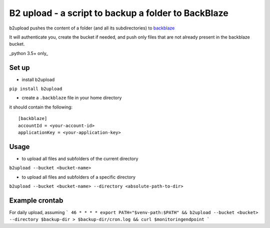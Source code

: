 B2 upload - a script to backup a folder to BackBlaze
====================================================

.. image:: https://landscape.io/github/niparis/backblaze-backup/master/landscape.svg?style=flat
   :target: https://landscape.io/github/niparis/backblaze-backup/master
   :alt: Code Health

b2upload pushes the content of a folder (and all its subdirectories) to backblaze_

It will authenticate you, create the bucket if needed, and push only files that are not already present in the backblaze bucket.

_python 3.5+ only_

Set up
------

- install b2upload

``pip install b2upload``

- create a ``.backblaze`` file in your home directory
it should contain the following::

	[backblaze]
	accountId = <your-account-id>
	applicationKey = <your-application-key>



Usage
-----

- to upload all files and subfolders of the current directory

``b2upload --bucket <bucket-name>``

- to upload all files and subfolders of a specific directory

``b2upload --bucket <bucket-name> --directory <absolute-path-to-dir>``

Example crontab
--------------

For daily upload, assuming 
```
46 * * * * export PATH="$venv-path:$PATH" && b2upload --bucket <bucket> --directory $backup-dir > $backup-dir/cron.log && curl $monitoringendpoint
```

.. _backblaze: https://www.backblaze.com/
